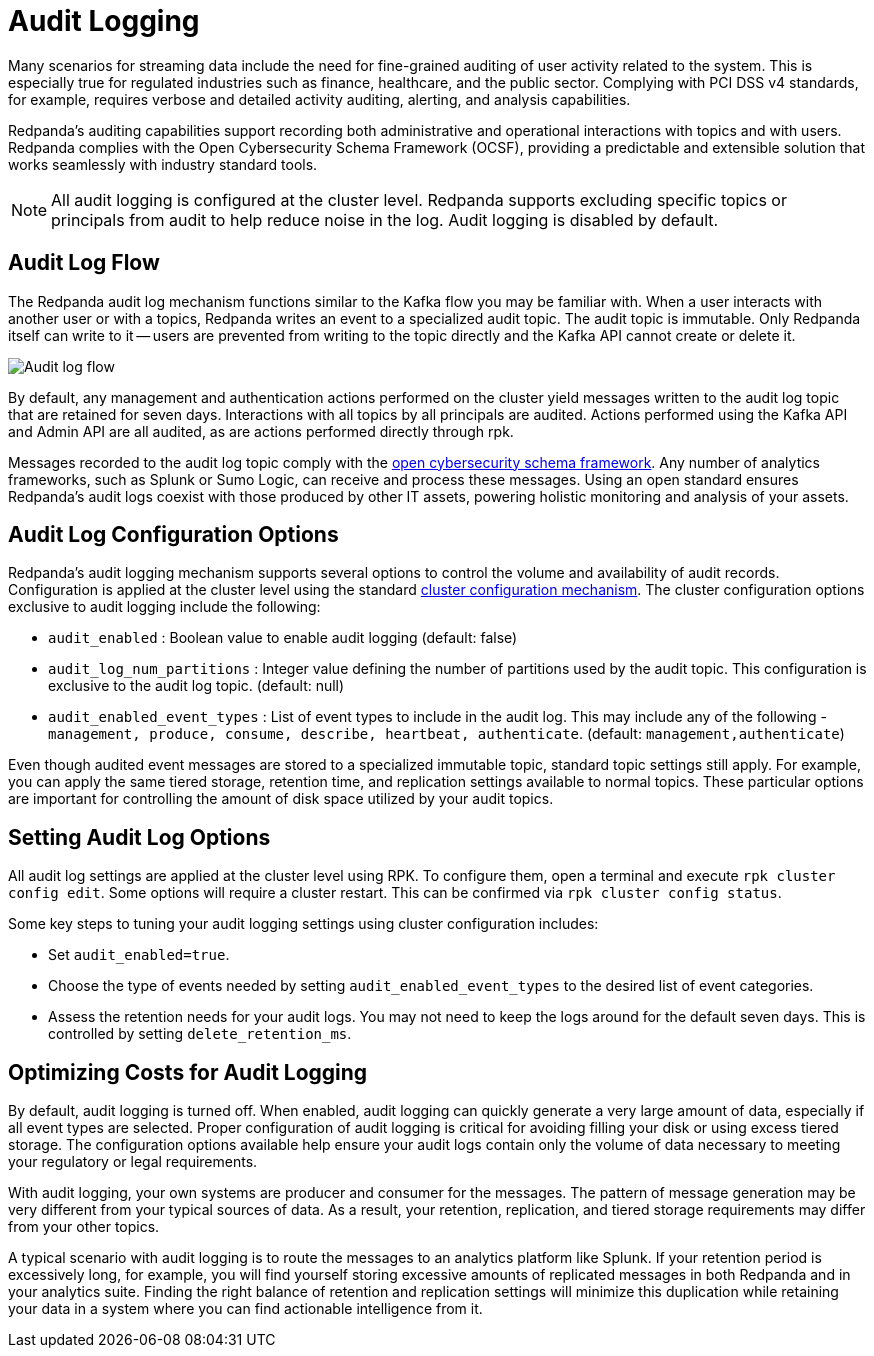 = Audit Logging
:description: Learn how to use Redpanda's audit logging capabilities.

Many scenarios for streaming data include the need for fine-grained auditing of user activity related to the system. This is especially true for regulated industries such as finance, healthcare, and the public sector. Complying with PCI DSS v4 standards, for example, requires verbose and detailed activity auditing, alerting, and analysis capabilities.

Redpanda's auditing capabilities support recording both administrative and operational interactions with topics and with users. Redpanda complies with the Open Cybersecurity Schema Framework (OCSF), providing a predictable and extensible solution that works seamlessly with industry standard tools.

NOTE: All audit logging is configured at the cluster level. Redpanda supports excluding specific topics or principals from audit to help reduce noise in the log. Audit logging is disabled by default.

== Audit Log Flow

The Redpanda audit log mechanism functions similar to the Kafka flow you may be familiar with. When a user interacts with another user or with a topics, Redpanda writes an event to a specialized audit topic. The audit topic is immutable. Only Redpanda itself can write to it -- users are prevented from writing to the topic directly and the Kafka API cannot create or delete it.

image:shared:audit-loging-flow.png[Audit log flow]

By default, any management and authentication actions performed on the cluster yield messages written to the audit log topic that are retained for seven days. Interactions with all topics by all principals are audited. Actions performed using the Kafka API and Admin API are all audited, as are actions performed directly through rpk.

Messages recorded to the audit log topic comply with the https://schema.ocsf.io/[open cybersecurity schema framework]. Any number of analytics frameworks, such as Splunk or Sumo Logic, can receive and process these messages. Using an open standard ensures Redpanda's audit logs coexist with those produced by other IT assets, powering holistic monitoring and analysis of your assets.

== Audit Log Configuration Options

Redpanda's audit logging mechanism supports several options to control the volume and availability of audit records. Configuration is applied at the cluster level using the standard https://docs.redpanda.com/current/manage/cluster-maintenance/cluster-property-configuration/[cluster configuration mechanism]. The cluster configuration options exclusive to audit logging include the following:

* `audit_enabled` : Boolean value to enable audit logging (default: false)
* `audit_log_num_partitions` : Integer value defining the number of partitions used by the audit topic. This configuration is exclusive to the audit log topic. (default: null)
* `audit_enabled_event_types` : List of event types to include in the audit log. This may include any of the following - `management, produce, consume, describe, heartbeat, authenticate`. (default: `management,authenticate`)

Even though audited event messages are stored to a specialized immutable topic, standard topic settings still apply. For example, you can apply the same tiered storage, retention time, and replication settings available to normal topics. These particular options are important for controlling the amount of disk space utilized by your audit topics.

== Setting Audit Log Options

All audit log settings are applied at the cluster level using RPK. To configure them, open a terminal and execute `rpk cluster config edit`. Some options will require a cluster restart. This can be confirmed via `rpk cluster config status`.

Some key steps to tuning your audit logging settings using cluster configuration includes:

* Set `audit_enabled=true`.
* Choose the type of events needed by setting `audit_enabled_event_types` to the desired list of event categories.
* Assess the retention needs for your audit logs. You may not need to keep the logs around for the default seven days. This is controlled by setting `delete_retention_ms`.

== Optimizing Costs for Audit Logging

By default, audit logging is turned off. When enabled, audit logging can quickly generate a very large amount of data, especially if all event types are selected. Proper configuration of audit logging is critical for avoiding filling your disk or using excess tiered storage. The configuration options available help ensure your audit logs contain only the volume of data necessary to meeting your regulatory or legal requirements.

With audit logging, your own systems are producer and consumer for the messages. The pattern of message generation may be very different from your typical sources of data. As a result, your retention, replication, and tiered storage requirements may differ from your other topics.

A typical scenario with audit logging is to route the messages to an analytics platform like Splunk. If your retention period is excessively long, for example, you will find yourself storing excessive amounts of replicated messages in both Redpanda and in your analytics suite. Finding the right balance of retention and replication settings will minimize this duplication while retaining your data in a system where you can find actionable intelligence from it.